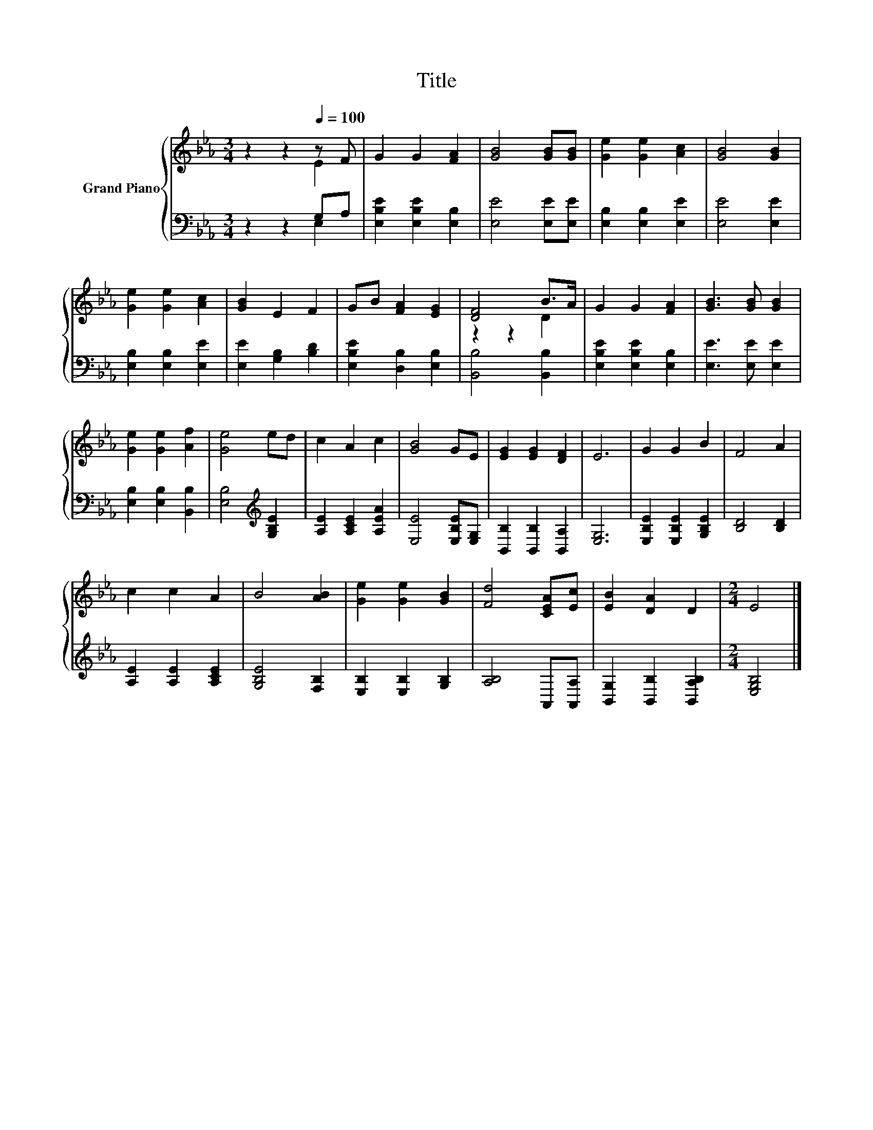 X:1
T:Title
%%score { ( 1 2 ) | ( 3 4 ) }
L:1/8
M:3/4
K:Eb
V:1 treble nm="Grand Piano"
V:2 treble 
V:3 bass 
V:4 bass 
V:1
 z2 z2[Q:1/4=100] z F | G2 G2 [FA]2 | [GB]4 [GB][GB] | [Ge]2 [Ge]2 [Ac]2 | [GB]4 [GB]2 | %5
 [Ge]2 [Ge]2 [Ac]2 | [GB]2 E2 F2 | GB [FA]2 [EG]2 | [DF]4 B>A | G2 G2 [FA]2 | [GB]3 [GB] [GB]2 | %11
 [Ge]2 [Ge]2 [Af]2 | [Ge]4 ed | c2 A2 c2 | [GB]4 GE | [EG]2 [EG]2 [DF]2 | E6 | G2 G2 B2 | F4 A2 | %19
 c2 c2 A2 | B4 [AB]2 | [Ge]2 [Ge]2 [GB]2 | [Fd]4 [CEA][Ec] | [EB]2 [DA]2 D2 |[M:2/4] E4 |] %25
V:2
 z2 z2 E2 | x6 | x6 | x6 | x6 | x6 | x6 | x6 | z2 z2 D2 | x6 | x6 | x6 | x6 | x6 | x6 | x6 | x6 | %17
 x6 | x6 | x6 | x6 | x6 | x6 | x6 |[M:2/4] x4 |] %25
V:3
 z2 z2 G,A, | [E,B,E]2 [E,B,E]2 [E,B,]2 | [E,E]4 [E,E][E,E] | [E,B,]2 [E,B,]2 [E,E]2 | %4
 [E,E]4 [E,E]2 | [E,B,]2 [E,B,]2 [E,E]2 | [E,E]2 [G,B,]2 [B,D]2 | [E,B,E]2 [D,B,]2 [E,B,]2 | %8
 [B,,B,]4 [B,,B,]2 | [E,B,E]2 [E,B,E]2 [E,B,]2 | [E,E]3 [E,E] [E,E]2 | [E,B,]2 [E,B,]2 [B,,B,]2 | %12
 [E,B,]4[K:treble] [G,B,E]2 | [A,E]2 [A,CE]2 [A,EA]2 | [E,E]4 [E,B,E][E,G,] | %15
 [B,,B,]2 [B,,B,]2 [B,,A,]2 | [E,G,]6 | [E,B,E]2 [E,B,E]2 [G,B,E]2 | [B,D]4 [B,D]2 | %19
 [A,E]2 [A,E]2 [A,CE]2 | [G,B,E]4 [F,B,]2 | [E,B,]2 [E,B,]2 [G,B,]2 | [A,B,]4 A,,[A,,A,] | %23
 [B,,G,]2 [B,,B,]2 [B,,A,B,]2 |[M:2/4] [E,G,B,]4 |] %25
V:4
 z2 z2 E,2 | x6 | x6 | x6 | x6 | x6 | x6 | x6 | x6 | x6 | x6 | x6 | x4[K:treble] x2 | x6 | x6 | %15
 x6 | x6 | x6 | x6 | x6 | x6 | x6 | x6 | x6 |[M:2/4] x4 |] %25

